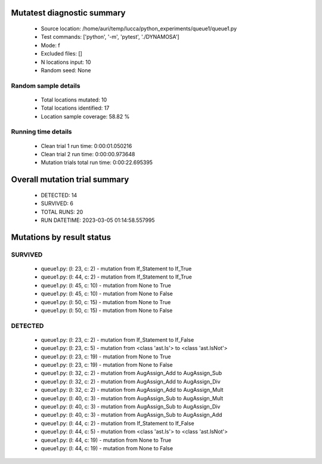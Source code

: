 Mutatest diagnostic summary
===========================
 - Source location: /home/auri/temp/lucca/python_experiments/queue1/queue1.py
 - Test commands: ['python', '-m', 'pytest', './DYNAMOSA']
 - Mode: f
 - Excluded files: []
 - N locations input: 10
 - Random seed: None

Random sample details
---------------------
 - Total locations mutated: 10
 - Total locations identified: 17
 - Location sample coverage: 58.82 %


Running time details
--------------------
 - Clean trial 1 run time: 0:00:01.050216
 - Clean trial 2 run time: 0:00:00.973648
 - Mutation trials total run time: 0:00:22.695395

Overall mutation trial summary
==============================
 - DETECTED: 14
 - SURVIVED: 6
 - TOTAL RUNS: 20
 - RUN DATETIME: 2023-03-05 01:14:58.557995


Mutations by result status
==========================


SURVIVED
--------
 - queue1.py: (l: 23, c: 2) - mutation from If_Statement to If_True
 - queue1.py: (l: 44, c: 2) - mutation from If_Statement to If_True
 - queue1.py: (l: 45, c: 10) - mutation from None to True
 - queue1.py: (l: 45, c: 10) - mutation from None to False
 - queue1.py: (l: 50, c: 15) - mutation from None to True
 - queue1.py: (l: 50, c: 15) - mutation from None to False


DETECTED
--------
 - queue1.py: (l: 23, c: 2) - mutation from If_Statement to If_False
 - queue1.py: (l: 23, c: 5) - mutation from <class 'ast.Is'> to <class 'ast.IsNot'>
 - queue1.py: (l: 23, c: 19) - mutation from None to True
 - queue1.py: (l: 23, c: 19) - mutation from None to False
 - queue1.py: (l: 32, c: 2) - mutation from AugAssign_Add to AugAssign_Sub
 - queue1.py: (l: 32, c: 2) - mutation from AugAssign_Add to AugAssign_Div
 - queue1.py: (l: 32, c: 2) - mutation from AugAssign_Add to AugAssign_Mult
 - queue1.py: (l: 40, c: 3) - mutation from AugAssign_Sub to AugAssign_Mult
 - queue1.py: (l: 40, c: 3) - mutation from AugAssign_Sub to AugAssign_Div
 - queue1.py: (l: 40, c: 3) - mutation from AugAssign_Sub to AugAssign_Add
 - queue1.py: (l: 44, c: 2) - mutation from If_Statement to If_False
 - queue1.py: (l: 44, c: 5) - mutation from <class 'ast.Is'> to <class 'ast.IsNot'>
 - queue1.py: (l: 44, c: 19) - mutation from None to True
 - queue1.py: (l: 44, c: 19) - mutation from None to False